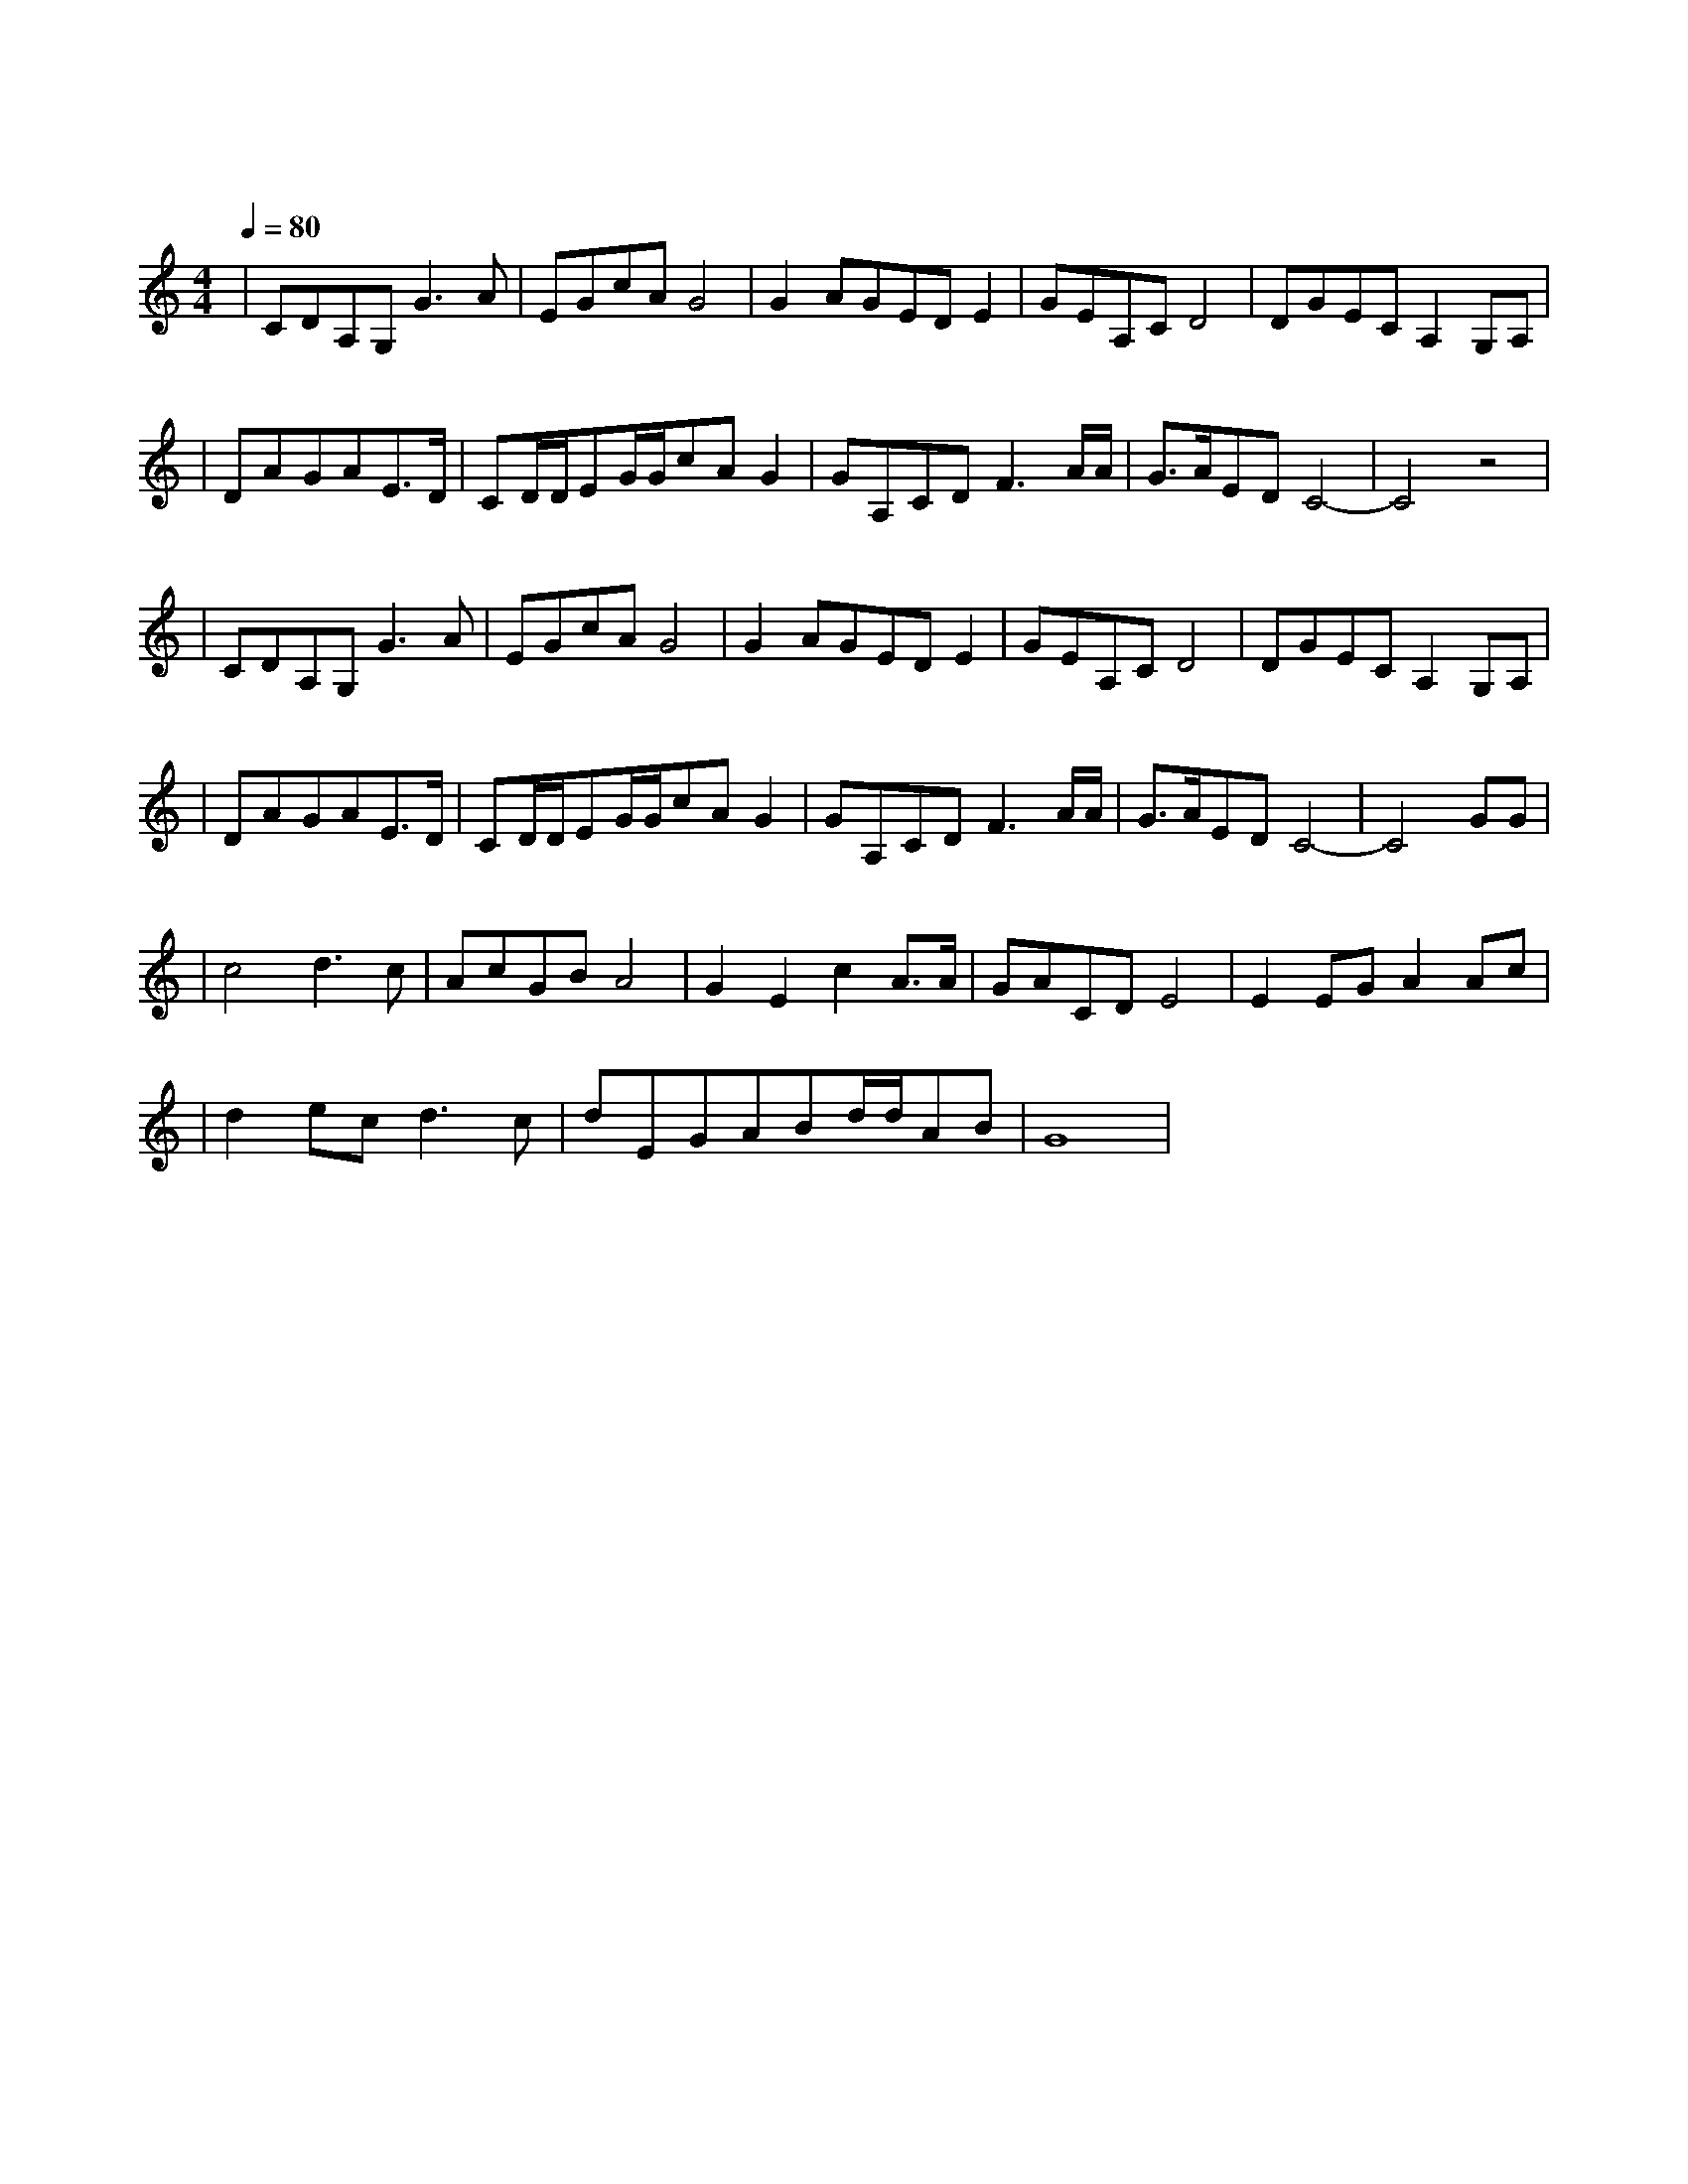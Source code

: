 X:1
T:我的祖国
M:4/4
L:1/8
V:1
Q:1/4=80
K:C
|CDA,G,G3A|EGcAG4|G2AGEDE2|GEA,CD4|DGECA,2G,A,|
w: 一 条 大 河|波 浪 宽|风 吹 稻 花|香 两 岸|我 家 就 在|
|DAGAE3/2D/2|CD/2D/2EG/2G/2cAG2|GA,CDF3A/2A/2|G3/2A/2EDC4-|C4z4|
w: 岸 上 住|听 惯 了 艄 公 的 号 子|看 惯 了 船 上 的|白 帆||
|CDA,G,G3A|EGcAG4|G2AGEDE2|GEA,CD4|DGECA,2G,A,|
w: 好 山 好 水|好 地 方|条 条 大 路|都 宽 广|朋 友 来 了|
|DAGAE3/2D/2|CD/2D/2EG/2G/2cAG2|GA,CDF3A/2A/2|G3/2A/2EDC4-|C4GG|
w: 有 好 酒|若 是 那 豺 狼 来 了|迎 接 它 的 有|猎 枪|这是|
|c4d3c|AcGBA4|G2E2c2A3/2A/2|GACDE4|E2EGA2Ac|
w: 美 丽 的|祖 国|是 我 生 长 的|地 方|在 这 片 辽 阔 的|
|d2ecd3c|dEGABd/2d/2AB|G8|
w: 土 地 上|到 处 都 有 明 媚 的 风|光|